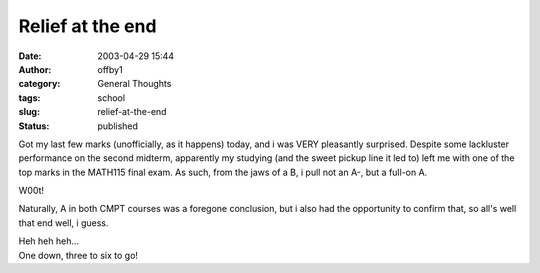 Relief at the end
#################
:date: 2003-04-29 15:44
:author: offby1
:category: General Thoughts
:tags: school
:slug: relief-at-the-end
:status: published

Got my last few marks (unofficially, as it happens) today, and i was
VERY pleasantly surprised. Despite some lackluster performance on the
second midterm, apparently my studying (and the sweet pickup line it led
to) left me with one of the top marks in the MATH115 final exam. As
such, from the jaws of a B, i pull not an A-, but a full-on A.

W00t!

Naturally, A in both CMPT courses was a foregone conclusion, but i also
had the opportunity to confirm that, so all's well that end well, i
guess.

| Heh heh heh...
| One down, three to six to go!
